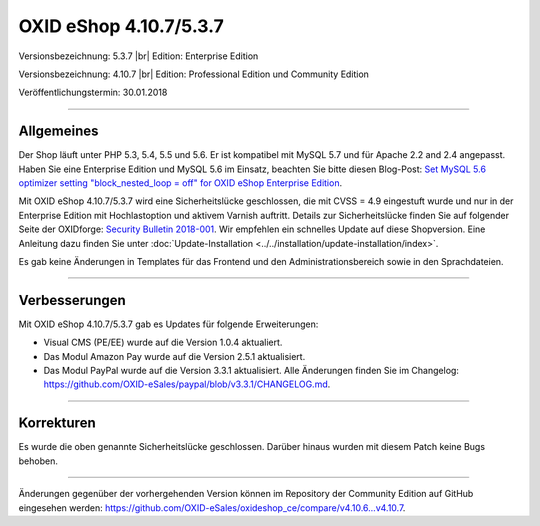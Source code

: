 OXID eShop 4.10.7/5.3.7
=======================

Versionsbezeichnung: 5.3.7 |br|
Edition: Enterprise Edition

Versionsbezeichnung: 4.10.7 |br|
Edition: Professional Edition und Community Edition

Veröffentlichungstermin: 30.01.2018

----------

Allgemeines
-----------
Der Shop läuft unter PHP 5.3, 5.4, 5.5 und 5.6. Er ist kompatibel mit MySQL 5.7 und für Apache 2.2 and 2.4 angepasst. Haben Sie eine Enterprise Edition und MySQL 5.6 im Einsatz, beachten Sie bitte diesen Blog-Post: `Set MySQL 5.6 optimizer setting "block_nested_loop = off" for OXID eShop Enterprise Edition <https://oxidforge.org/en/set-mysql-5-6-optimizer-setting-block_nested_loop-off-for-oxid-eshop-enterprise-edition.html>`_.

Mit OXID eShop 4.10.7/5.3.7 wird eine Sicherheitslücke geschlossen, die mit CVSS = 4.9 eingestuft wurde und nur in der Enterprise Edition mit Hochlastoption und aktivem Varnish auftritt. Details zur Sicherheitslücke finden Sie auf folgender Seite der OXIDforge: `Security Bulletin 2018-001 <https://oxidforge.org/en/security-bulletin-2018-001.html>`_. Wir empfehlen ein schnelles Update auf diese Shopversion. Eine Anleitung dazu finden Sie unter :doc:`Update-Installation <../../installation/update-installation/index>`.

Es gab keine Änderungen in Templates für das Frontend und den Administrationsbereich sowie in den Sprachdateien.

----------

Verbesserungen
--------------
Mit OXID eShop 4.10.7/5.3.7 gab es Updates für folgende Erweiterungen:

* Visual CMS (PE/EE) wurde auf die Version 1.0.4 aktualiert.
* Das Modul Amazon Pay wurde auf die Version 2.5.1 aktualisiert.
* Das Modul PayPal wurde auf die Version 3.3.1 aktualisiert. Alle Änderungen finden Sie im Changelog: `<https://github.com/OXID-eSales/paypal/blob/v3.3.1/CHANGELOG.md>`_.

----------

Korrekturen
-----------
Es wurde die oben genannte Sicherheitslücke geschlossen. Darüber hinaus wurden mit diesem Patch keine Bugs behoben.

----------

Änderungen gegenüber der vorhergehenden Version können im Repository der Community Edition auf GitHub eingesehen werden: `<https://github.com/OXID-eSales/oxideshop_ce/compare/v4.10.6...v4.10.7>`_.

.. Intern: oxaaic, Status: